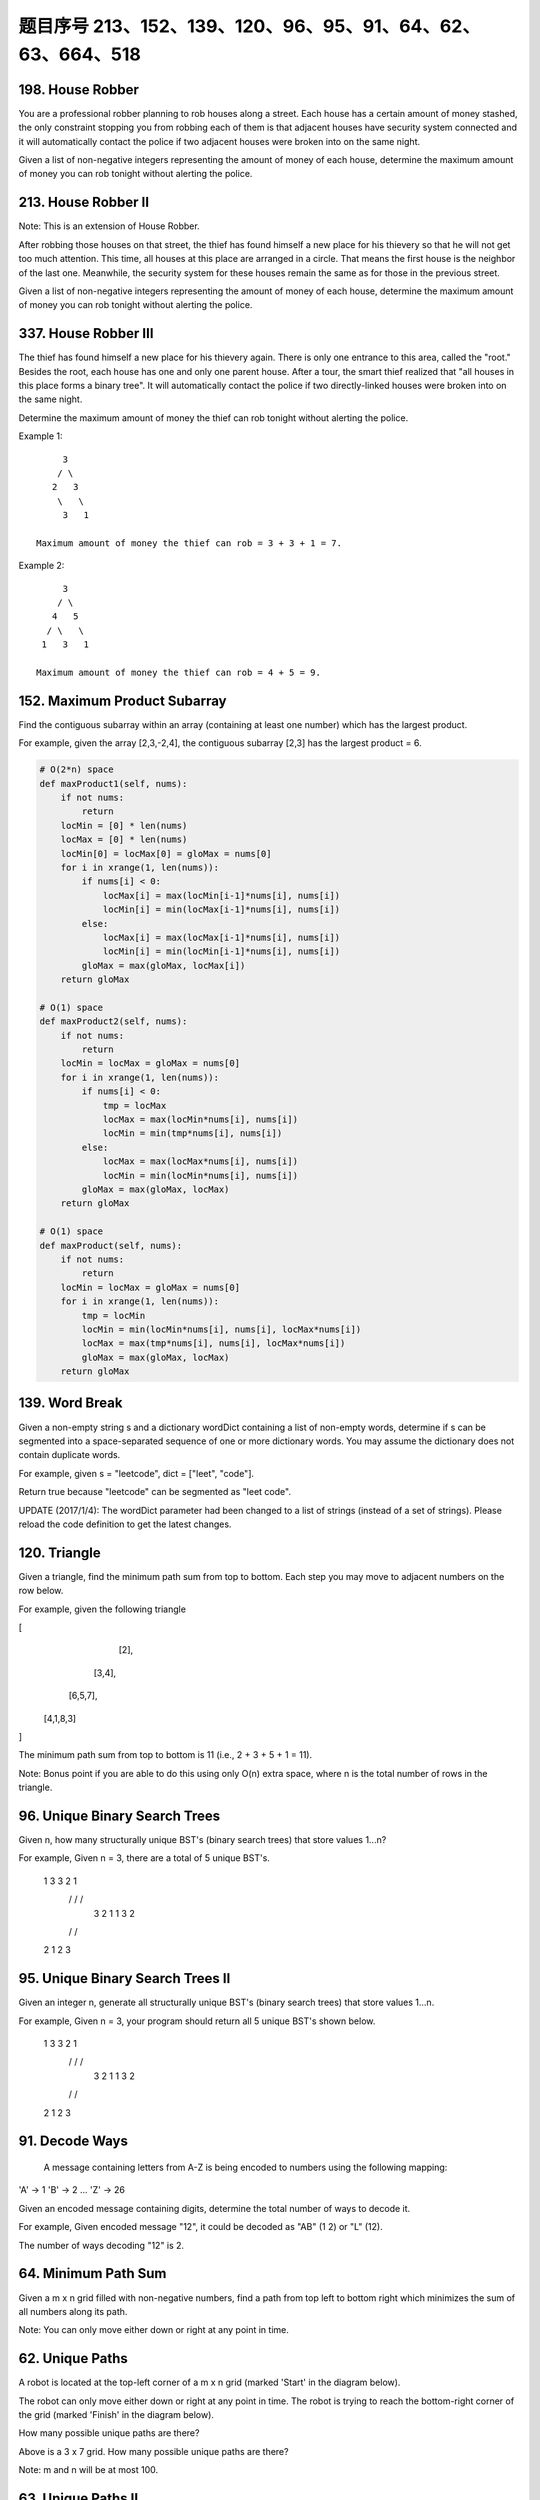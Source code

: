 题目序号 213、152、139、120、96、95、91、64、62、63、664、518
=====================================================================


198. House Robber 
-----------------


You are a professional robber planning to rob houses along a street. Each house has a certain amount of money stashed, the only constraint stopping you from robbing each of them is that adjacent houses have security system connected and it will automatically contact the police if two adjacent houses were broken into on the same night.

Given a list of non-negative integers representing the amount of money of each house, determine the maximum amount of money you can rob tonight without alerting the police.





213. House Robber II
--------------------

Note: This is an extension of House Robber.

After robbing those houses on that street, the thief has found himself a new place for his thievery so that he will not get too much attention. This time, all houses at this place are arranged in a circle. That means the first house is the neighbor of the last one. Meanwhile, the security system for these houses remain the same as for those in the previous street.

Given a list of non-negative integers representing the amount of money of each house, determine the maximum amount of money you can rob tonight without alerting the police.


337. House Robber III
---------------------


The thief has found himself a new place for his thievery again. There is only one entrance to this area, called the "root." Besides the root, each house has one and only one parent house. After a tour, the smart thief realized that "all houses in this place forms a binary tree". It will automatically contact the police if two directly-linked houses were broken into on the same night.

Determine the maximum amount of money the thief can rob tonight without alerting the police.

Example 1:
::
         3
        / \
       2   3
        \   \ 
         3   1

    Maximum amount of money the thief can rob = 3 + 3 + 1 = 7.

Example 2:
::
         3
        / \
       4   5
      / \   \ 
     1   3   1

    Maximum amount of money the thief can rob = 4 + 5 = 9. 



152. Maximum Product Subarray 
-----------------------------


Find the contiguous subarray within an array (containing at least one number) which has the largest product.

For example, given the array [2,3,-2,4],
the contiguous subarray [2,3] has the largest product = 6. 


.. code-block:: python

    # O(2*n) space
    def maxProduct1(self, nums):
        if not nums:
            return 
        locMin = [0] * len(nums)
        locMax = [0] * len(nums)
        locMin[0] = locMax[0] = gloMax = nums[0]
        for i in xrange(1, len(nums)):
            if nums[i] < 0:
                locMax[i] = max(locMin[i-1]*nums[i], nums[i])
                locMin[i] = min(locMax[i-1]*nums[i], nums[i])
            else:
                locMax[i] = max(locMax[i-1]*nums[i], nums[i])
                locMin[i] = min(locMin[i-1]*nums[i], nums[i])
            gloMax = max(gloMax, locMax[i])
        return gloMax

    # O(1) space    
    def maxProduct2(self, nums):
        if not nums:
            return 
        locMin = locMax = gloMax = nums[0]
        for i in xrange(1, len(nums)):
            if nums[i] < 0:
                tmp = locMax
                locMax = max(locMin*nums[i], nums[i])
                locMin = min(tmp*nums[i], nums[i])
            else:
                locMax = max(locMax*nums[i], nums[i])
                locMin = min(locMin*nums[i], nums[i])
            gloMax = max(gloMax, locMax)
        return gloMax
     
    # O(1) space    
    def maxProduct(self, nums):
        if not nums:
            return 
        locMin = locMax = gloMax = nums[0]
        for i in xrange(1, len(nums)):
            tmp = locMin
            locMin = min(locMin*nums[i], nums[i], locMax*nums[i])
            locMax = max(tmp*nums[i], nums[i], locMax*nums[i])
            gloMax = max(gloMax, locMax)
        return gloMax
        


139. Word Break 
---------------


Given a non-empty string s and a dictionary wordDict containing a list of non-empty words, determine if s can be segmented into a space-separated sequence of one or more dictionary words. You may assume the dictionary does not contain duplicate words.

For example, given
s = "leetcode",
dict = ["leet", "code"].

Return true because "leetcode" can be segmented as "leet code".

UPDATE (2017/1/4):
The wordDict parameter had been changed to a list of strings (instead of a set of strings). Please reload the code definition to get the latest changes. 


120. Triangle
-------------


Given a triangle, find the minimum path sum from top to bottom. Each step you may move to adjacent numbers on the row below.

For example, given the following triangle

[
     [2],
    [3,4],
   [6,5,7],
  [4,1,8,3]
]

The minimum path sum from top to bottom is 11 (i.e., 2 + 3 + 5 + 1 = 11).

Note:
Bonus point if you are able to do this using only O(n) extra space, where n is the total number of rows in the triangle. 


96. Unique Binary Search Trees 
------------------------------


Given n, how many structurally unique BST's (binary search trees) that store values 1...n?

For example,
Given n = 3, there are a total of 5 unique BST's.

   1         3     3      2      1
    \       /     /      / \      \
     3     2     1      1   3      2
    /     /       \                 \
   2     1         2                 3


95. Unique Binary Search Trees II
---------------------------------

Given an integer n, generate all structurally unique BST's (binary search trees) that store values 1...n.

For example,
Given n = 3, your program should return all 5 unique BST's shown below.

   1         3     3      2      1
    \       /     /      / \      \
     3     2     1      1   3      2
    /     /       \                 \
   2     1         2                 3


91. Decode Ways
---------------


 A message containing letters from A-Z is being encoded to numbers using the following mapping:

'A' -> 1
'B' -> 2
...
'Z' -> 26

Given an encoded message containing digits, determine the total number of ways to decode it.

For example,
Given encoded message "12", it could be decoded as "AB" (1 2) or "L" (12).

The number of ways decoding "12" is 2. 



64. Minimum Path Sum 
--------------------

Given a m x n grid filled with non-negative numbers, find a path from top left to bottom right which minimizes the sum of all numbers along its path.

Note: You can only move either down or right at any point in time.




62. Unique Paths 
----------------

A robot is located at the top-left corner of a m x n grid (marked 'Start' in the diagram below).

The robot can only move either down or right at any point in time. The robot is trying to reach the bottom-right corner of the grid (marked 'Finish' in the diagram below).

How many possible unique paths are there?


Above is a 3 x 7 grid. How many possible unique paths are there?

Note: m and n will be at most 100.

63. Unique Paths II
-------------------


Follow up for "Unique Paths":

Now consider if some obstacles are added to the grids. How many unique paths would there be?

An obstacle and empty space is marked as 1 and 0 respectively in the grid.

For example,

There is one obstacle in the middle of a 3x3 grid as illustrated below.

[
  [0,0,0],
  [0,1,0],
  [0,0,0]
]

The total number of unique paths is 2.

Note: m and n will be at most 100.





664. Strange Printer 
--------------------


 There is a strange printer with the following two special requirements:

    The printer can only print a sequence of the same character each time.
    At each turn, the printer can print new characters starting from and ending at any places, and will cover the original existing characters.

Given a string consists of lower English letters only, your job is to count the minimum number of turns the printer needed in order to print it.

Example 1:

Input: "aaabbb"
Output: 2
Explanation: Print "aaa" first and then print "bbb".

Example 2:

Input: "aba"
Output: 2
Explanation: Print "aaa" first and then print "b" from the second place of the string, which will cover the existing character 'a'.

Hint: Length of the given string will not exceed 100.


518. Coin Change 2
------------------
You are given coins of different denominations and a total amount of money. Write a function to compute the number of combinations that make up that amount. You may assume that you have infinite number of each kind of coin.

Note: You can assume that

0 <= amount <= 5000
1 <= coin <= 5000
the number of coins is less than 500
the answer is guaranteed to fit into signed 32-bit integer
Example 1:

Input: amount = 5, coins = [1, 2, 5]
Output: 4
Explanation: there are four ways to make up the amount:
5=5
5=2+2+1
5=2+1+1+1
5=1+1+1+1+1
Example 2:

Input: amount = 3, coins = [2]
Output: 0
Explanation: the amount of 3 cannot be made up just with coins of 2.
Example 3:

Input: amount = 10, coins = [10] 
Output: 1
题目大意：
给定一些不同面值的硬币，和一个金钱总额。编写函数计算要得到目标金额，有多少种不同的硬币组合方式。

注意：你可以假设：

0 <= amount <= 5000
1 <= coin <= 5000
硬币个数不超过500
答案确保在32位整数范围内
解题思路：
动态规划（Dynamic Programmin）